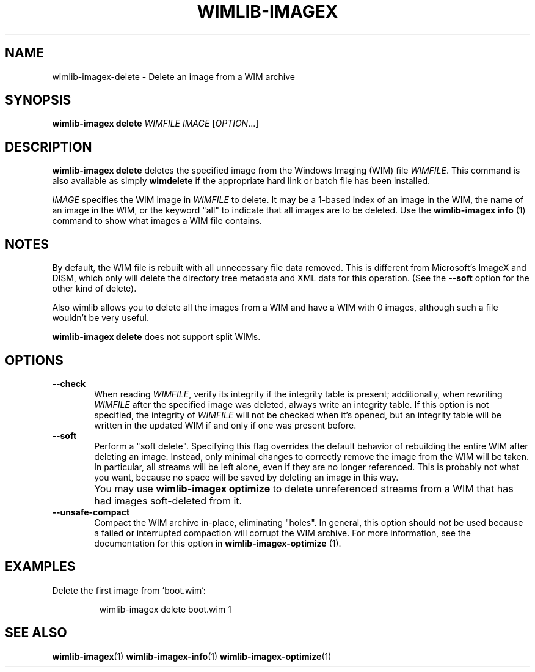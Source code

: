 .TH WIMLIB-IMAGEX "1" "January 2016" "wimlib 1.9.0" "User Commands"
.SH NAME
wimlib-imagex-delete \- Delete an image from a WIM archive
.SH SYNOPSIS
\fBwimlib-imagex delete\fR \fIWIMFILE\fR \fIIMAGE\fR [\fIOPTION\fR...]
.SH DESCRIPTION
\fBwimlib-imagex delete\fR deletes the specified image from the Windows Imaging (WIM)
file \fIWIMFILE\fR.
This command is also available as simply \fBwimdelete\fR if the appropriate hard
link or batch file has been installed.
.PP
\fIIMAGE\fR specifies the WIM image in \fIWIMFILE\fR to delete.  It may be a
1-based index of an image in the WIM, the name of an image in the WIM, or the
keyword "all" to indicate that all images are to be deleted.  Use the
\fBwimlib-imagex info\fR (1) command to show what images a WIM file
contains.
.SH NOTES
By default, the WIM file is rebuilt with all unnecessary file data removed.
This is different from Microsoft's ImageX and DISM, which only will delete the
directory tree metadata and XML data for this operation.  (See the \fB--soft\fR
option for the other kind of delete).
.PP
Also wimlib allows you to delete all the images from a WIM and have a WIM with 0
images, although such a file wouldn't be very useful.
.PP
\fBwimlib-imagex delete\fR does not support split WIMs.
.SH OPTIONS
.TP 6
\fB--check\fR
When reading \fIWIMFILE\fR, verify its integrity if the integrity table is
present; additionally, when rewriting \fIWIMFILE\fR after the specified image
was deleted, always write an integrity table.  If this option is not specified,
the integrity of \fIWIMFILE\fR will not be checked when it's opened, but an
integrity table will be written in the updated WIM if and only if one was
present before.
.TP 6
\fB--soft\fR
Perform a "soft delete".  Specifying this flag overrides the default behavior of
rebuilding the entire WIM after deleting an image.  Instead, only minimal
changes to correctly remove the image from the WIM will be taken.  In
particular, all streams will be left alone, even if they are no longer
referenced.  This is probably not what you want, because no space will be
saved by deleting an image in this way.
.IP ""
You may use \fBwimlib-imagex optimize\fR to delete unreferenced streams from a WIM that
has had images soft-deleted from it.
.TP
\fB--unsafe-compact\fR
Compact the WIM archive in-place, eliminating "holes".  In general, this option
should \fInot\fR be used because a failed or interrupted compaction will corrupt
the WIM archive.  For more information, see the documentation for this option in
\fBwimlib-imagex-optimize\fR (1).
.SH EXAMPLES
Delete the first image from 'boot.wim':
.RS
.PP
wimlib-imagex delete boot.wim 1
.RE
.PP
.SH SEE ALSO
.BR wimlib-imagex (1)
.BR wimlib-imagex-info (1)
.BR wimlib-imagex-optimize (1)

